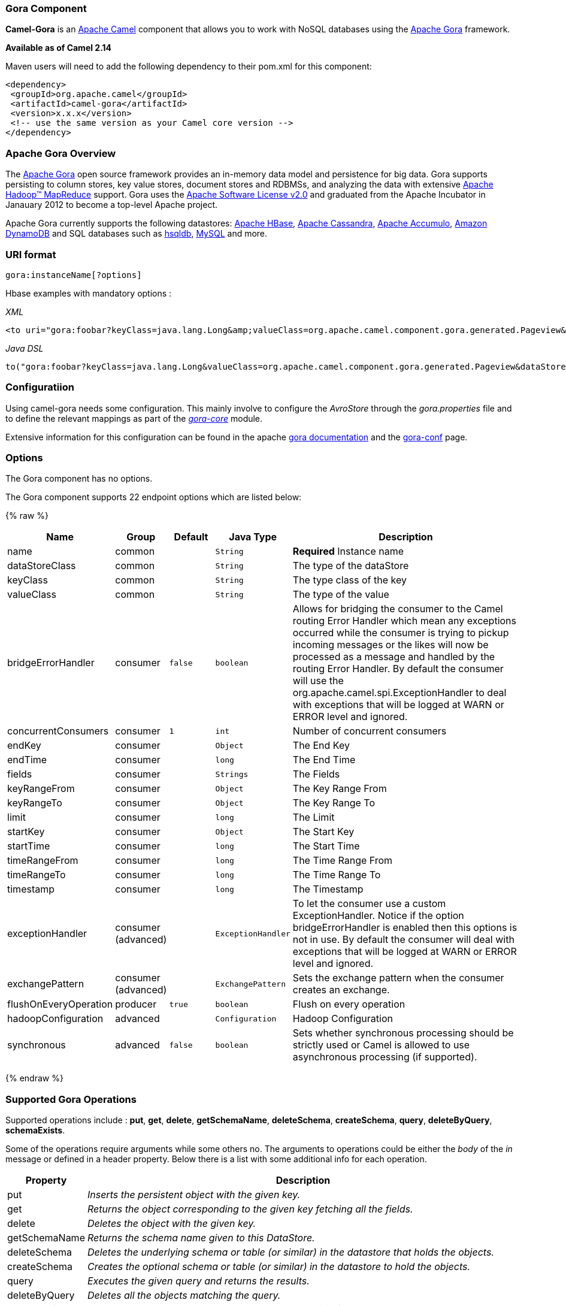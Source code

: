 [[Gora-GoraComponent]]
Gora Component
~~~~~~~~~~~~~~

*Camel-Gora* is an http://camel.apache.org/[Apache Camel] component that
allows you to work with NoSQL databases using the
http://gora.apache.org/[Apache Gora] framework.

*Available as of Camel 2.14*

Maven users will need to add the following dependency to their pom.xml
for this component:

[source,xml]
---------------------------------------------------------
<dependency>
 <groupId>org.apache.camel</groupId>
 <artifactId>camel-gora</artifactId>
 <version>x.x.x</version>
 <!-- use the same version as your Camel core version -->
</dependency>
---------------------------------------------------------

[[Gora-ApacheGoraOverview]]
Apache Gora Overview
~~~~~~~~~~~~~~~~~~~~

The http://gora.apache.org/[Apache Gora] open source framework provides
an in-memory data model and persistence for big data. Gora supports
persisting to column stores, key value stores, document stores and
RDBMSs, and analyzing the data with extensive
http://hadoop.apache.org/[Apache Hadoop™ MapReduce] support. Gora uses
the http://www.apache.org/licenses/LICENSE-2.0.html[Apache Software
License v2.0] and graduated from the Apache Incubator in Janauary 2012
to become a top-level Apache project.

Apache Gora currently supports the following datastores:
http://hbase.apache.org/[Apache HBase],
http://cassandra.apache.org/[Apache Cassandra],
http://accumulo.apache.org/[Apache Accumulo],
http://aws.amazon.com/dynamodb/[Amazon DynamoDB] and SQL databases such
as http://hsqldb.org/[hsqldb], http://www.mysql.com/[MySQL] and more.

[[Gora-URIformat]]
URI format
~~~~~~~~~~

[source,text]
---------------------------
gora:instanceName[?options]
---------------------------

Hbase examples with mandatory options :

_XML_

[source,xml]
---------------------------------------------------------------------------------------------------------------------------------------------------------------------------
<to uri="gora:foobar?keyClass=java.lang.Long&amp;valueClass=org.apache.camel.component.gora.generated.Pageview&amp;dataStoreClass=org.apache.gora.hbase.store.HBaseStore"/>
---------------------------------------------------------------------------------------------------------------------------------------------------------------------------

_Java DSL_

[source,java]
-------------------------------------------------------------------------------------------------------------------------------------------------------------
to("gora:foobar?keyClass=java.lang.Long&valueClass=org.apache.camel.component.gora.generated.Pageview&dataStoreClass=org.apache.gora.hbase.store.HBaseStore")
-------------------------------------------------------------------------------------------------------------------------------------------------------------

[[Gora-Configuratiion]]
Configuratiion
~~~~~~~~~~~~~~

Using camel-gora needs some configuration. This mainly involve to
configure the _AvroStore_ through the _gora.properties_ file and to
define the relevant mappings as part of the
_http://gora.apache.org/current/gora-core.html[gora-core]_ module.

Extensive information for this configuration can be found in the apache
http://gora.apache.org/current/index.html[gora documentation] and the
http://gora.apache.org/current/gora-conf.html[gora-conf] page.

[[Gora-Options]]
Options
~~~~~~~


// component options: START
The Gora component has no options.
// component options: END





// endpoint options: START
The Gora component supports 22 endpoint options which are listed below:

{% raw %}
[width="100%",cols="2,1,1m,1m,5",options="header"]
|=======================================================================
| Name | Group | Default | Java Type | Description
| name | common |  | String | *Required* Instance name
| dataStoreClass | common |  | String | The type of the dataStore
| keyClass | common |  | String | The type class of the key
| valueClass | common |  | String | The type of the value
| bridgeErrorHandler | consumer | false | boolean | Allows for bridging the consumer to the Camel routing Error Handler which mean any exceptions occurred while the consumer is trying to pickup incoming messages or the likes will now be processed as a message and handled by the routing Error Handler. By default the consumer will use the org.apache.camel.spi.ExceptionHandler to deal with exceptions that will be logged at WARN or ERROR level and ignored.
| concurrentConsumers | consumer | 1 | int | Number of concurrent consumers
| endKey | consumer |  | Object | The End Key
| endTime | consumer |  | long | The End Time
| fields | consumer |  | Strings | The Fields
| keyRangeFrom | consumer |  | Object | The Key Range From
| keyRangeTo | consumer |  | Object | The Key Range To
| limit | consumer |  | long | The Limit
| startKey | consumer |  | Object | The Start Key
| startTime | consumer |  | long | The Start Time
| timeRangeFrom | consumer |  | long | The Time Range From
| timeRangeTo | consumer |  | long | The Time Range To
| timestamp | consumer |  | long | The Timestamp
| exceptionHandler | consumer (advanced) |  | ExceptionHandler | To let the consumer use a custom ExceptionHandler. Notice if the option bridgeErrorHandler is enabled then this options is not in use. By default the consumer will deal with exceptions that will be logged at WARN or ERROR level and ignored.
| exchangePattern | consumer (advanced) |  | ExchangePattern | Sets the exchange pattern when the consumer creates an exchange.
| flushOnEveryOperation | producer | true | boolean | Flush on every operation
| hadoopConfiguration | advanced |  | Configuration | Hadoop Configuration
| synchronous | advanced | false | boolean | Sets whether synchronous processing should be strictly used or Camel is allowed to use asynchronous processing (if supported).
|=======================================================================
{% endraw %}
// endpoint options: END




[[Gora-SupportedGoraOperations]]
Supported Gora Operations
~~~~~~~~~~~~~~~~~~~~~~~~~

Supported operations include : *put*, *get*, *delete*, *getSchemaName*,
*deleteSchema*, *createSchema*, *query*, *deleteByQuery*,
*schemaExists*.

Some of the operations require arguments while some others no. The
arguments to operations could be either the _body_ of the _in_ message
or defined in a header property. Below there is a list with some
additional info for each operation.

[width="100%",cols="10%,90%",options="header",]
|=======================================================================
|Property |Description

|put |_Inserts the persistent object with the given key._

|get |_Returns the object corresponding to the given key fetching all the
fields._

|delete |_Deletes the object with the given key._

|getSchemaName |_Returns the schema name given to this DataStore._

|deleteSchema |_Deletes the underlying schema or table (or similar) in the datastore
that holds the objects._

|createSchema |_Creates the optional schema or table (or similar) in the datastore to
hold the objects._

|query |_Executes the given query and returns the results._

|deleteByQuery |_Deletes all the objects matching the query._

|schemaExists |_Returns whether the schema that holds the data exists in the
datastore._
|=======================================================================

[[Gora-GoraHeaders]]
Gora Headers
^^^^^^^^^^^^

[width="100%",cols="20%,80%",options="header",]
|=======================================================================
|Property |Description

|GoraOperation |_Used in order to define the operation to execute._

|GoraKey | _Used in order to define the datum key for the operations need it._
|=======================================================================

[[Gora-Usageexamples]]
Usage examples
^^^^^^^^^^^^^^

*Create Schema* _(XML DSL)_:

[source,xml]
---------------------------------------------------------------------------------------------------------------------------------------------------------------------------
<setHeader headerName="GoraOperation">
 <constant>CreateSchema</constant>
</setHeader>
<to uri="gora:foobar?keyClass=java.lang.Long&amp;valueClass=org.apache.camel.component.gora.generated.Pageview&amp;dataStoreClass=org.apache.gora.hbase.store.HBaseStore"/>
---------------------------------------------------------------------------------------------------------------------------------------------------------------------------

*SchemaExists* _(XML DSL)_:

[source,xml]
----------------------------------------------------------------------------------------------------------------------------------------------------------------------------
<setHeader headerName="GoraOperation">
 <constant>SchemaExists</constant>
</setHeader>
 <to uri="gora:foobar?keyClass=java.lang.Long&amp;valueClass=org.apache.camel.component.gora.generated.Pageview&amp;dataStoreClass=org.apache.gora.hbase.store.HBaseStore"/>
----------------------------------------------------------------------------------------------------------------------------------------------------------------------------

*Put* _(XML DSL)_:

[source,xml]
------------------------------------------------------------------------------------------------------------------------------------------------------------------------
<setHeader headerName="GoraOperation">
 <constant>put</constant>
</setHeader>
<setHeader headerName="GoraKey">
 <constant>22222</constant>
</setHeader>
<to uri="gora:foo?keyClass=java.lang.Long&amp;valueClass=org.apache.camel.component.gora.generated.Pageview&amp;dataStoreClass=org.apache.gora.hbase.store.HBaseStore"/>
------------------------------------------------------------------------------------------------------------------------------------------------------------------------

*Get* _(XML DSL)_:

[source,xml]
------------------------------------------------------------------------------------------------------------------------------------------------------------------------
<setHeader headerName="GoraOperation">
 <constant>GET</constant>
</setHeader>
<setHeader headerName="GoraKey">
 <constant>10101</constant>
</setHeader>
<to uri="gora:bar?keyClass=java.lang.Long&amp;valueClass=org.apache.camel.component.gora.generated.Pageview&amp;dataStoreClass=org.apache.gora.hbase.store.HBaseStore"/>
------------------------------------------------------------------------------------------------------------------------------------------------------------------------

*Delete* _(XML DSL)_:

[source,xml]
------------------------------------------------------------------------------------------------------------------------------------------------------------------------
<setHeader headerName="GoraOperation">
 <constant>DELETE</constant>
</setHeader>
<setHeader headerName="GoraKey">
 <constant>22222</constant>
</setHeader>
<to uri="gora:bar?keyClass=java.lang.Long&amp;valueClass=org.apache.camel.component.gora.generated.Pageview&amp;dataStoreClass=org.apache.gora.hbase.store.HBaseStore"/>
------------------------------------------------------------------------------------------------------------------------------------------------------------------------

*Query* _(XML DSL)_:

[source,xml]
---------------------------------------------------------------------------------------------------------------------------------------------------------------------------
<to uri="gora:foobar?keyClass=java.lang.Long&amp;valueClass=org.apache.camel.component.gora.generated.Pageview&amp;dataStoreClass=org.apache.gora.hbase.store.HBaseStore"/>
---------------------------------------------------------------------------------------------------------------------------------------------------------------------------

The full usage examples in the form of integration tests can be found at
https://github.com/ipolyzos/camel-gora-examples/[camel-gora-examples]
repository.

[[Gora-Moreresources]]
More resources
^^^^^^^^^^^^^^

For more please information and in depth configuration refer to the
http://gora.apache.org/current/overview.html[Apache Gora Documentation]
and the http://gora.apache.org/current/tutorial.html[Apache Gora
Tutorial].
